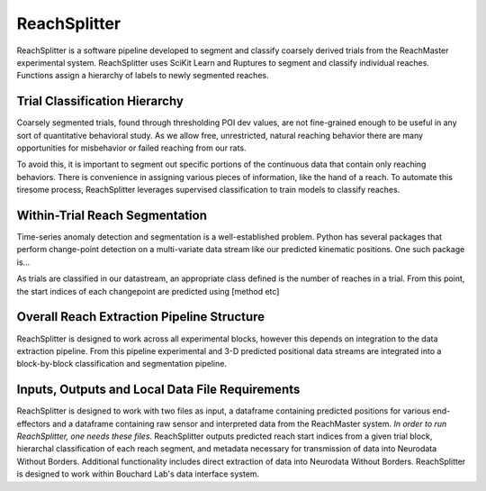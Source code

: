*************
ReachSplitter
*************
ReachSplitter is a software pipeline developed to segment and classify coarsely derived trials from the
ReachMaster experimental system. ReachSplitter uses
SciKit Learn and Ruptures to segment and classify individual reaches.
Functions assign a hierarchy of labels to newly segmented reaches.

Trial Classification Hierarchy
--------------------------------
Coarsely segmented trials, found through thresholding POI dev values,
are not fine-grained enough to be useful in any sort of
quantitative behavioral study. As we allow free, unrestricted,
natural reaching behavior there are many opportunities for
misbehavior or failed reaching from our rats.

To avoid this, it is important to segment out specific portions
of the continuous data that contain only reaching behaviors. There is
convenience in assigning various pieces of information, like the hand
of a reach. To automate this tiresome process, ReachSplitter leverages
supervised classification to train models to classify reaches.

Within-Trial Reach Segmentation
-----------------------------------
Time-series anomaly detection and segmentation is a well-established problem.
Python has several packages that perform change-point detection on a multi-variate
data stream like our predicted kinematic positions. One such package is...

As trials are classified in our datastream, an appropriate class defined
is the number of reaches in a trial. From this point, the start indices of each
changepoint are predicted using [method etc]


Overall Reach Extraction Pipeline Structure
----------------------------------------------

ReachSplitter is designed to work across all experimental blocks,
however this depends on integration to the data extraction pipeline. From
this pipeline experimental and 3-D predicted positional data streams
are integrated into a block-by-block classification and segmentation pipeline.


Inputs, Outputs and Local Data File Requirements
--------------------------------------------------------
ReachSplitter is designed to work with two files as input, a dataframe containing predicted
positions for various end-effectors and a dataframe containing raw sensor and interpreted data
from the ReachMaster system. *In order to run ReachSplitter, one needs these files*.
ReachSplitter outputs predicted reach start indices from a given trial block,
hierarchal classification of each reach segment, and metadata necessary for transmission of data into Neurodata
Without Borders. Additional functionality includes direct extraction of data into Neurodata Without Borders.
ReachSplitter is designed to work within Bouchard Lab's data interface system.




